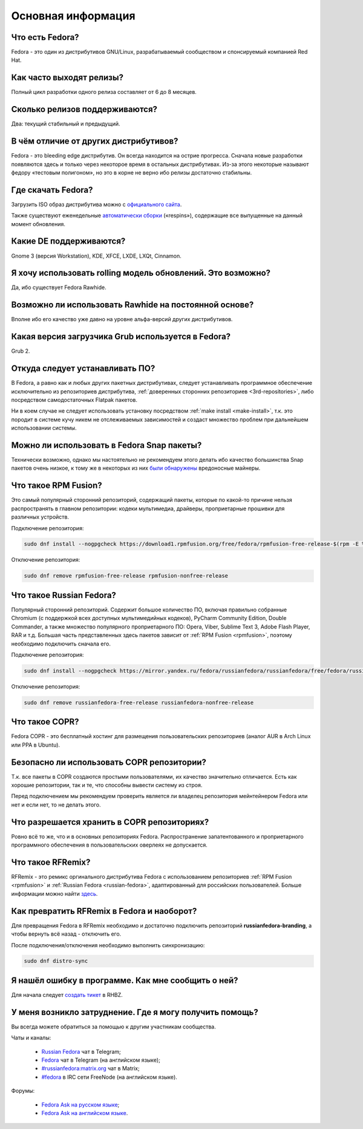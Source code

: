 .. Fedora-Faq-Ru (c) 2018, EasyCoding Team and contributors
.. 
.. Fedora-Faq-Ru is licensed under a
.. Creative Commons Attribution-ShareAlike 4.0 International License.
.. 
.. You should have received a copy of the license along with this
.. work. If not, see <https://creativecommons.org/licenses/by-sa/4.0/>.
.. _generic:

*******************************
Основная информация
*******************************

.. index:: fedora
.. _what-is:

Что есть Fedora?
==========================================

Fedora - это один из дистрибутивов GNU/Linux, разрабатываемый сообществом и спонсируемый компанией Red Hat.

.. index:: releases, релизы, выпуски
.. _releases:

Как часто выходят релизы?
==========================================

Полный цикл разработки одного релиза составляет от 6 до 8 месяцев.

.. index:: releases, релизы, выпуски
.. _supported:

Сколько релизов поддерживаются?
==========================================

Два: текущий стабильный и предыдущий.

.. index:: отличия
.. _differences:

В чём отличие от других дистрибутивов?
==========================================

Fedora - это bleeding edge дистрибутив. Он всегда находится на острие прогресса. Сначала новые разработки появляются здесь и только через некоторое время в остальных дистрибутивах. Из-за этого некоторые называют федору «тестовым полигоном», но это в корне не верно ибо релизы достаточно стабильны.

.. index:: скачать, download
.. _download:

Где скачать Fedora?
==========================================

Загрузить ISO образ дистрибутива можно с `официального сайта <https://getfedora.org/ru/workstation/download/>`__.

Также существуют еженедельные `автоматически сборки <https://dl.fedoraproject.org/pub/alt/live-respins/>`__ («respins»), содержащие все выпущенные на данный момент обновления.

.. index:: DE, поддерживаемые DE, supported DE
.. _de-supported:

Какие DE поддерживаются?
==========================================

Gnome 3 (версия Workstation), KDE, XFCE, LXDE, LXQt, Cinnamon.

.. index:: releases, релизы, выпуски, rolling
.. _rolling-model:

Я хочу использовать rolling модель обновлений. Это возможно?
===============================================================

Да, ибо существует Fedora Rawhide.

.. index:: rawhide, rolling
.. _using-rawhide:

Возможно ли использовать Rawhide на постоянной основе?
===============================================================

Вполне ибо его качество уже давно на уровне альфа-версий других дистрибутивов.

.. index:: boot, загрузчик, grub
.. _grub-loader:

Какая версия загрузчика Grub используется в Fedora?
======================================================

Grub 2.

.. index:: repository, installation, установка ПО, software
.. _software-installation:

Откуда следует устанавливать ПО?
====================================

В Fedora, а равно как и любых других пакетных дистрибутивах, следует устанавливать программное обеспечение исключительно из репозиториев дистрибутива, :ref:`доверенных сторонних репозиториев <3rd-repositories>`, либо посредством самодостаточных Flatpak пакетов.

Ни в коем случае не следует использовать установку посредством :ref:`make install <make-install>`, т.к. это породит в системе кучу никем не отслеживаемых зависимостей и создаст множество проблем при дальнейшем использовании системы.

.. index:: installation, установка ПО, software, snap
.. _snap:

Можно ли использовать в Fedora Snap пакеты?
===============================================

Технически возможно, однако мы настоятельно не рекомендуем этого делать ибо качество большинства Snap пакетов очень низкое, к тому же в некоторых из них `были обнаружены <https://xakep.ru/2018/05/14/snap-store-miner/>`__ вредоносные майнеры.

.. index:: repository, rpmfusion
.. _rpmfusion:

Что такое RPM Fusion?
========================

Это самый популярный сторонний репозиторий, содержащий пакеты, которые по какой-то причине нельзя распространять в главном репозитории: кодеки мультимедиа, драйверы, проприетарные прошивки для различных устройств.

Подключение репозитория:

.. code-block:: bash

    sudo dnf install --nogpgcheck https://download1.rpmfusion.org/free/fedora/rpmfusion-free-release-$(rpm -E %fedora).noarch.rpm https://download1.rpmfusion.org/nonfree/fedora/rpmfusion-nonfree-release-$(rpm -E %fedora).noarch.rpm

Отключение репозитория:

.. code-block:: bash

    sudo dnf remove rpmfusion-free-release rpmfusion-nonfree-release

.. index:: repository, russianfedora
.. _russian-fedora:

Что такое Russian Fedora?
============================

Популярный сторонний репозиторий. Содержит большое количество ПО, включая правильно собранные Chromium (с поддержкой всех доступных мультимедийных кодеков), PyCharm Community Edition, Double Commander, а также множество популярного проприетарного ПО: Opera, Viber, Sublime Text 3, Adobe Flash Player, RAR и т.д. Большая часть представленных здесь пакетов зависит от :ref:`RPM Fusion <rpmfusion>`, поэтому необходимо подключить сначала его.

Подключение репозитория:

.. code-block:: bash

    sudo dnf install --nogpgcheck https://mirror.yandex.ru/fedora/russianfedora/russianfedora/free/fedora/russianfedora-free-release-stable.noarch.rpm https://mirror.yandex.ru/fedora/russianfedora/russianfedora/nonfree/fedora/russianfedora-nonfree-release-stable.noarch.rpm

Отключение репозитория:

.. code-block:: bash

    sudo dnf remove russianfedora-free-release russianfedora-nonfree-release

.. index:: repository, copr, overlay
.. _copr:

Что такое COPR?
==================

Fedora COPR - это бесплатный хостинг для размещения пользовательских репозиториев (аналог AUR в Arch Linux или PPA в Ubuntu).

.. index:: repository, copr, overlay
.. _copr-use:

Безопасно ли использовать COPR репозитории?
===============================================

Т.к. все пакеты в COPR создаются простыми пользователями, их качество значительно отличается. Есть как хорошие репозитории, так и те, что способны вывести систему из строя.

Перед подключением мы рекомендуем проверить является ли владелец репозитория мейнтейнером Fedora или нет и если нет, то не делать этого.

.. index:: repository, copr, overlay
.. _copr-legal:

Что разрешается хранить в COPR репозиториях?
================================================

Ровно всё то же, что и в основных репозиториях Fedora. Распространение запатентованного и проприетарного программного обеспечения в пользовательских оверлеях не допускается.

.. index:: distribution, russianfedora, rfremix
.. _rfremix:

Что такое RFRemix?
======================

RFRemix - это ремикс оргинального дистрибутива Fedora с использованием репозиториев :ref:`RPM Fusion <rpmfusion>` и :ref:`Russian Fedora <russian-fedora>`, адаптированный для российских пользователей. Больше информации можно найти `здесь <https://ru.fedoracommunity.org/stories/rfremix/>`__.

.. index:: distribution, russianfedora, rfremix
.. _rfremix-to-fedora:

Как превратить RFRemix в Fedora и наоборот?
===============================================

Для превращения Fedora в RFRemix необходимо и достаточно подключить репозиторий **russianfedora-branding**, а чтобы вернуть всё назад - отключить его.

После подключения/отключения необходимо выполнить синхронизацию:

.. code-block:: bash

    sudo dnf distro-sync

.. index:: bug report, сообщить об ошибке
.. _bug-report:

Я нашёл ошибку в программе. Как мне сообщить о ней?
======================================================

Для начала следует `создать тикет <https://bugzilla.redhat.com/enter_bug.cgi?product=Fedora>`__ в RHBZ.

.. index:: get help, получение помощи, telegram, irc, channels, chats
.. _get-help:

У меня возникло затруднение. Где я могу получить помощь?
=============================================================

Вы всегда можете обратиться за помощью к другим участникам сообщества.

Чаты и каналы:

 * `Russian Fedora <https://t.me/russianfedora>`__ чат в Telegram;
 * `Fedora <https://t.me/fedora>`__ чат в Telegram (на английском языке);
 * `#russianfedora:matrix.org <https://matrix.to/#/#russianfedora:matrix.org>`__ чат в Matrix;
 * `#fedora <https://webchat.freenode.net/?channels=#fedora>`__ в IRC сети FreeNode (на английском языке).

Форумы:

 * `Fedora Ask на русском языке <https://ask.fedoraproject.org/ru/questions/>`__;
 * `Fedora Ask на английском языке <https://ask.fedoraproject.org/en/questions/>`__.
